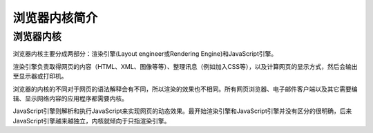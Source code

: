 浏览器内核简介
==================================================

浏览器内核
--------------------------------------------------
浏览器内核主要分成两部分：渲染引擎(Layout engineer或Rendering Engine)和JavaScript引擎。

渲染引擎负责取得网页的内容（HTML、XML、图像等等）、整理讯息（例如加入CSS等），以及计算网页的显示方式，然后会输出至显示器或打印机。

浏览器的内核的不同对于网页的语法解释会有不同，所以渲染的效果也不相同。所有网页浏览器、电子邮件客户端以及其它需要编辑、显示网络内容的应用程序都需要内核。

JavaScript引擎则解析和执行JavaScript来实现网页的动态效果。最开始渲染引擎和JavaScript引擎并没有区分的很明确，后来JavaScript引擎越来越独立，内核就倾向于只指渲染引擎。
